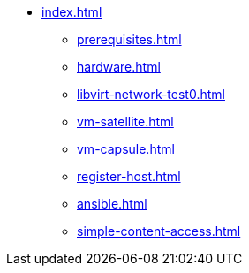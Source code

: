 * xref:index.adoc[]
** xref:prerequisites.adoc[]
** xref:hardware.adoc[]
** xref:libvirt-network-test0.adoc[]
** xref:vm-satellite.adoc[]
** xref:vm-capsule.adoc[]
** xref:register-host.adoc[]
** xref:ansible.adoc[]
** xref:simple-content-access.adoc[]

